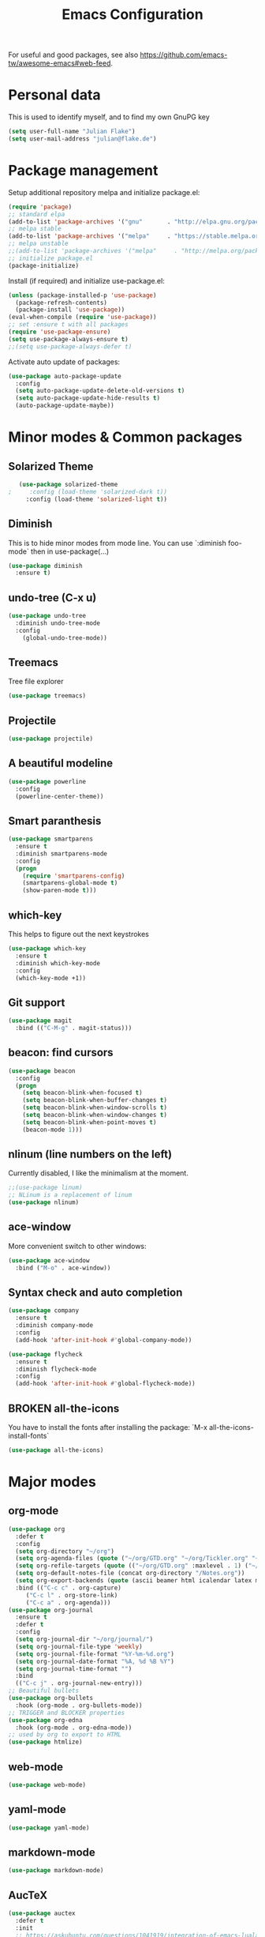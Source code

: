 #+TITLE: Emacs Configuration
#+TODO: TODO CHECK BROKEN DISABLED

For useful and good packages, see also [[https://github.com/emacs-tw/awesome-emacs#web-feed]].

* Personal data
  
  This is used to identify myself, and to find my own GnuPG key
  
  #+BEGIN_SRC emacs-lisp
  (setq user-full-name "Julian Flake")
  (setq user-mail-address "julian@flake.de")
  #+END_SRC

* Package management

  Setup additional repository melpa and initialize package.el:

  #+BEGIN_SRC emacs-lisp
  (require 'package)
  ;; standard elpa
  (add-to-list 'package-archives '("gnu"       . "http://elpa.gnu.org/packages/"))
  ;; melpa stable
  (add-to-list 'package-archives '("melpa"     . "https://stable.melpa.org/packages/"))
  ;; melpa unstable
  ;;(add-to-list 'package-archives '("melpa"     . "http://melpa.org/packages/"))
  ;; initialize package.el
  (package-initialize)
  #+END_SRC

  Install (if required) and initialize use-package.el:

  #+BEGIN_SRC emacs-lisp
  (unless (package-installed-p 'use-package)
    (package-refresh-contents)
    (package-install 'use-package))
  (eval-when-compile (require 'use-package))
  ;; set :ensure t with all packages
  (require 'use-package-ensure)
  (setq use-package-always-ensure t)
  ;;(setq use-package-always-defer t)
  #+END_SRC
  
  Activate auto update of packages:

  #+BEGIN_SRC emacs-lisp
  (use-package auto-package-update
    :config
    (setq auto-package-update-delete-old-versions t)
    (setq auto-package-update-hide-results t)
    (auto-package-update-maybe))
  #+END_SRC

* Minor modes & Common packages
** Solarized Theme
   
   #+BEGIN_SRC emacs-lisp
   (use-package solarized-theme
;     :config (load-theme 'solarized-dark t))
     :config (load-theme 'solarized-light t))
   #+END_SRC

** Diminish
    
   This is to hide minor modes from mode line. You can use `:diminish foo-mode` then in use-package(...)

   #+BEGIN_SRC emacs-lisp
   (use-package diminish
     :ensure t)
   #+END_SRC
** undo-tree (C-x u)

   #+BEGIN_SRC emacs-lisp
   (use-package undo-tree
     :diminish undo-tree-mode
     :config
       (global-undo-tree-mode))
   #+END_SRC

** Treemacs

   Tree file explorer

   #+BEGIN_SRC emacs-lisp
   (use-package treemacs)
   #+END_SRC

** Projectile

   #+BEGIN_SRC emacs-lisp
   (use-package projectile)
   #+END_SRC

** A beautiful modeline

   #+BEGIN_SRC emacs-lisp
   (use-package powerline
     :config
     (powerline-center-theme))
   #+END_SRC

** Smart paranthesis

   #+BEGIN_SRC emacs-lisp
   (use-package smartparens
     :ensure t
     :diminish smartparens-mode
     :config
     (progn
       (require 'smartparens-config)
       (smartparens-global-mode t)
       (show-paren-mode t)))
   #+END_SRC

** which-key

   This helps to figure out the next keystrokes

   #+BEGIN_SRC emacs-lisp
   (use-package which-key
     :ensure t
     :diminish which-key-mode
     :config
     (which-key-mode +1))
   #+END_SRC

** Git support

   #+BEGIN_SRC emacs-lisp
   (use-package magit
     :bind (("C-M-g" . magit-status)))
   #+END_SRC

** beacon: find cursors

   #+BEGIN_SRC emacs-lisp
   (use-package beacon
     :config
     (progn
       (setq beacon-blink-when-focused t)
       (setq beacon-blink-when-buffer-changes t)
       (setq beacon-blink-when-window-scrolls t)
       (setq beacon-blink-when-window-changes t)
       (setq beacon-blink-when-point-moves t)
       (beacon-mode 1)))
   #+END_SRC

** nlinum (line numbers on the left)
   
   Currently disabled, I like the minimalism at the moment.

   #+BEGIN_SRC emacs-lisp
   ;;(use-package linum)
   ;; NLinum is a replacement of linum
   (use-package nlinum)
   #+END_SRC

** ace-window
   
   More convenient switch to other windows:
   #+BEGIN_SRC emacs-lisp
   (use-package ace-window
     :bind ("M-o" . ace-window))
   #+END_SRC

** Syntax check and auto completion

   #+BEGIN_SRC emacs-lisp
   (use-package company
     :ensure t
     :diminish company-mode
     :config
     (add-hook 'after-init-hook #'global-company-mode))

   (use-package flycheck
     :ensure t
     :diminish flycheck-mode
     :config
     (add-hook 'after-init-hook #'global-flycheck-mode))
   #+END_SRC
 
** BROKEN all-the-icons

   You have to install the fonts after installing the package:
   `M-x all-the-icons-install-fonts`

   #+BEGIN_SRC emacs-lisp
   (use-package all-the-icons)
   #+END_SRC

* Major modes
** org-mode

  #+BEGIN_SRC emacs-lisp
    (use-package org
      :defer t
      :config
      (setq org-directory "~/org")
      (setq org-agenda-files (quote ("~/org/GTD.org" "~/org/Tickler.org" "~/org/Someday.org" "~/org/Food.org")))
      (setq org-refile-targets (quote (("~/org/GTD.org" :maxlevel . 1) ("~/org/Someday.org" :maxlevel . 1))))
      (setq org-default-notes-file (concat org-directory "/Notes.org"))
      (setq org-export-backends (quote (ascii beamer html icalendar latex md odt)))
      :bind (("C-c c" . org-capture)
	     ("C-c l" . org-store-link)
	     ("C-c a" . org-agenda)))
    (use-package org-journal
      :ensure t
      :defer t
      :config
      (setq org-journal-dir "~/org/journal/")
      (setq org-journal-file-type 'weekly)
      (setq org-journal-file-format "%Y-%m-%d.org")
      (setq org-journal-date-format "%A, %d %B %Y")
      (setq org-journal-time-format "")
      :bind
      (("C-c j" . org-journal-new-entry)))
    ;; Beautiful bullets
    (use-package org-bullets
      :hook (org-mode . org-bullets-mode))
    ;; TRIGGER and BLOCKER properties
    (use-package org-edna
      :hook (org-mode . org-edna-mode))
    ;; used by org to export to HTML
    (use-package htmlize)
  #+END_SRC

** web-mode

   #+BEGIN_SRC emacs-lisp
   (use-package web-mode)
   #+END_SRC

** yaml-mode

   #+BEGIN_SRC emacs-lisp
   (use-package yaml-mode)
   #+END_SRC

** markdown-mode

   #+BEGIN_SRC emacs-lisp
   (use-package markdown-mode)
   #+END_SRC

** AucTeX

   #+BEGIN_SRC emacs-lisp
   (use-package auctex
     :defer t
     :init
     ;; https://askubuntu.com/questions/1041919/integration-of-emacs-lualatex-with-evince-zathura-not-working-in-ubuntu-18-04-h
     (setq TeX-view-program-selection '((output-pdf "Zathura")))
     (setq TeX-source-correlate-method 'synctex)
     (setq TeX-source-correlate-start-server t)
     (setq TeX-auto-save t)
     (setq TeX-parse-self t)
     (add-hook 'LaTeX-mode-hook 'TeX-source-correlate-mode))
   #+END_SRC

** Platform.io

   #+BEGIN_SRC emacs-lisp
   (use-package platformio-mode)
   #+END_SRC

* Look & Feel

  #+BEGIN_SRC emacs-lisp
  (add-to-list 'default-frame-alist
             '(font . "Hack-12"))
  (menu-bar-mode -1) ; switch off menu bar
  (tool-bar-mode -1) ; switch off tool bar
  (scroll-bar-mode -1) ; switch off scroll bar
  (column-number-mode t) ; show column number next to line number
  (setq inhibit-startup-screen t) ;; don't show splash
  #+END_SRC

* Global behaviour

  Open the file under cursor:
  #+BEGIN_SRC emacs-lisp
  (global-set-key (kbd "C-x f") 'find-file-at-point)
  #+END_SRC

  Use chromium as default browser:
  #+BEGIN_SRC emacs-lisp
  (setq browse-url-browser-function 'browse-url-chromium) ;; use Chromium as default browser
  #+END_SRC
